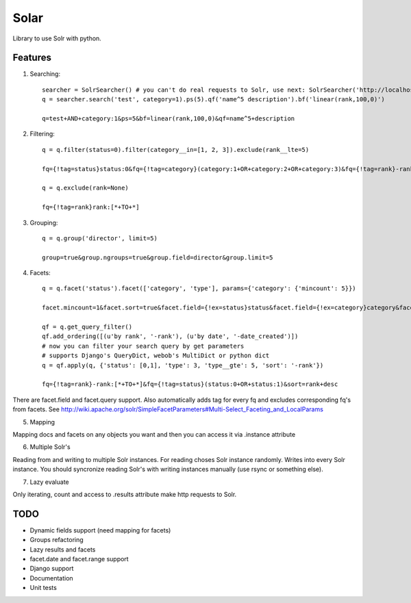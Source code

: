 =====
Solar
=====

Library to use Solr with python.

Features
--------

1. Searching::

    searcher = SolrSearcher() # you can't do real requests to Solr, use next: SolrSearcher('http://localhost:8180/db')
    q = searcher.search('test', category=1).ps(5).qf('name^5 description').bf('linear(rank,100,0)')

    q=test+AND+category:1&ps=5&bf=linear(rank,100,0)&qf=name^5+description

2. Filtering::

    q = q.filter(status=0).filter(category__in=[1, 2, 3]).exclude(rank__lte=5)

    fq={!tag=status}status:0&fq={!tag=category}(category:1+OR+category:2+OR+category:3)&fq={!tag=rank}-rank:[*+TO+5]

    q = q.exclude(rank=None)

    fq={!tag=rank}rank:[*+TO+*]

3. Grouping::

    q = q.group('director', limit=5)

    group=true&group.ngroups=true&group.field=director&group.limit=5

4. Facets::

    q = q.facet('status').facet(['category', 'type'], params={'category': {'mincount': 5}})

    facet.mincount=1&facet.sort=true&facet.field={!ex=status}status&facet.field={!ex=category}category&facet.field={!ex=type}type&facet.missing=false&facet.offset=0&facet.method=fc&facet=true&facet.limit=-1&f.category.facet.mincount=5

    qf = q.get_query_filter()
    qf.add_ordering([(u'by rank', '-rank'), (u'by date', '-date_created')])
    # now you can filter your search query by get parameters
    # supports Django's QueryDict, webob's MultiDict or python dict
    q = qf.apply(q, {'status': [0,1], 'type': 3, 'type__gte': 5, 'sort': '-rank'})

    fq={!tag=rank}-rank:[*+TO+*]&fq={!tag=status}(status:0+OR+status:1)&sort=rank+desc

There are facet.field and facet.query support.
Also automatically adds tag for every fq and excludes corresponding fq's from facets.
See http://wiki.apache.org/solr/SimpleFacetParameters#Multi-Select_Faceting_and_LocalParams

5. Mapping

Mapping docs and facets on any objects you want
and then you can access it via .instance attribute
  
6. Multiple Solr's

Reading from and writing to multiple Solr instances.
For reading choses Solr instance randomly.
Writes into every Solr instance.
You should syncronize reading Solr's with writing instances manually (use rsync or something else).

7. Lazy evaluate

Only iterating, count and access to .results attribute make http requests to Solr.

TODO
----

* Dynamic fields support (need mapping for facets)
* Groups refactoring
* Lazy results and facets
* facet.date and facet.range support
* Django support
* Documentation
* Unit tests
